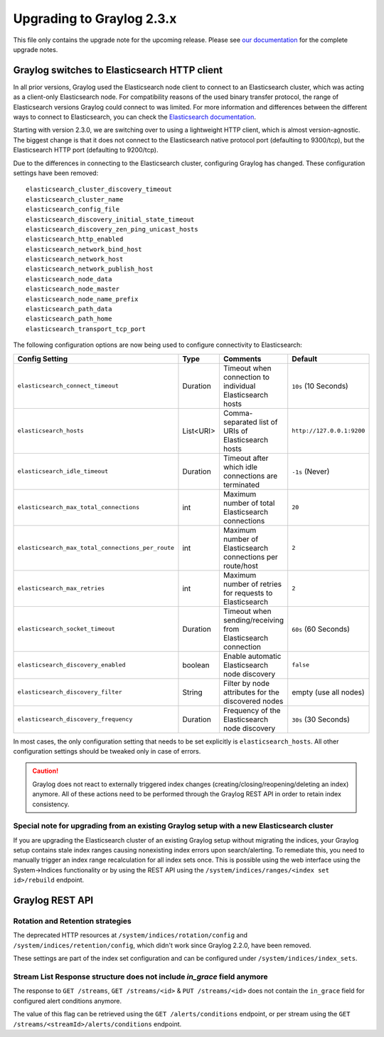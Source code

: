 **************************
Upgrading to Graylog 2.3.x
**************************

.. _upgrade-from-22-to-23:

This file only contains the upgrade note for the upcoming release.
Please see `our documentation <http://docs.graylog.org/en/latest/pages/upgrade.html>`_
for the complete upgrade notes.

Graylog switches to Elasticsearch HTTP client
=============================================

In all prior versions, Graylog used the Elasticsearch node client to connect to an Elasticsearch cluster, which was acting as a client-only Elasticsearch node. For compatibility reasons of the used binary transfer protocol, the range of Elasticsearch versions Graylog could connect to was limited. For more information and differences between the different ways to connect to Elasticsearch, you can check the `Elasticsearch documentation <https://www.elastic.co/guide/en/elasticsearch/guide/current/_talking_to_elasticsearch.html>`_.

Starting with version 2.3.0, we are switching over to using a lightweight HTTP client, which is almost version-agnostic. The biggest change is that it does not connect to the Elasticsearch native protocol port (defaulting to 9300/tcp), but the Elasticsearch HTTP port (defaulting to 9200/tcp).

Due to the differences in connecting to the Elasticsearch cluster, configuring Graylog has changed. These configuration settings have been removed::

  elasticsearch_cluster_discovery_timeout
  elasticsearch_cluster_name
  elasticsearch_config_file
  elasticsearch_discovery_initial_state_timeout
  elasticsearch_discovery_zen_ping_unicast_hosts
  elasticsearch_http_enabled
  elasticsearch_network_bind_host
  elasticsearch_network_host
  elasticsearch_network_publish_host
  elasticsearch_node_data
  elasticsearch_node_master
  elasticsearch_node_name_prefix
  elasticsearch_path_data
  elasticsearch_path_home
  elasticsearch_transport_tcp_port

The following configuration options are now being used to configure connectivity to Elasticsearch:

+----------------------------------------------------+-----------+--------------------------------------------------------------+-----------------------------+
| Config Setting                                     | Type      | Comments                                                     | Default                     |
+====================================================+===========+==============================================================+=============================+
| ``elasticsearch_connect_timeout``                  | Duration  | Timeout when connection to individual Elasticsearch hosts    | ``10s`` (10 Seconds)        |
+----------------------------------------------------+-----------+--------------------------------------------------------------+-----------------------------+
| ``elasticsearch_hosts``                            | List<URI> | Comma-separated list of URIs of Elasticsearch hosts          | ``http://127.0.0.1:9200``   |
+----------------------------------------------------+-----------+--------------------------------------------------------------+-----------------------------+
| ``elasticsearch_idle_timeout``                     | Duration  | Timeout after which idle connections are terminated          | ``-1s`` (Never)             |
+----------------------------------------------------+-----------+--------------------------------------------------------------+-----------------------------+
| ``elasticsearch_max_total_connections``            | int       | Maximum number of total Elasticsearch connections            | ``20``                      |
+----------------------------------------------------+-----------+--------------------------------------------------------------+-----------------------------+
| ``elasticsearch_max_total_connections_per_route``  | int       | Maximum number of Elasticsearch connections per route/host   | ``2``                       |
+----------------------------------------------------+-----------+--------------------------------------------------------------+-----------------------------+
| ``elasticsearch_max_retries``                      | int       | Maximum number of retries for requests to Elasticsearch      | ``2``                       |
+----------------------------------------------------+-----------+--------------------------------------------------------------+-----------------------------+
| ``elasticsearch_socket_timeout``                   | Duration  | Timeout when sending/receiving from Elasticsearch connection | ``60s`` (60 Seconds)        |
+----------------------------------------------------+-----------+--------------------------------------------------------------+-----------------------------+
| ``elasticsearch_discovery_enabled``                | boolean   | Enable automatic Elasticsearch node discovery                | ``false``                   |
+----------------------------------------------------+-----------+--------------------------------------------------------------+-----------------------------+
| ``elasticsearch_discovery_filter``                 | String    | Filter by node attributes for the discovered nodes           | empty (use all nodes)       |
+----------------------------------------------------+-----------+--------------------------------------------------------------+-----------------------------+
| ``elasticsearch_discovery_frequency``              | Duration  | Frequency of the Elasticsearch node discovery                | ``30s`` (30 Seconds)        |
+----------------------------------------------------+-----------+--------------------------------------------------------------+-----------------------------+

In most cases, the only configuration setting that needs to be set explicitly is ``elasticsearch_hosts``. All other configuration settings should be tweaked only in case of errors.

.. warn:: The automatic node discovery does not work if Elasticsearch requires authentication, e. g. when using Shield (X-Pack).

.. caution:: Graylog does not react to externally triggered index changes (creating/closing/reopening/deleting an index) anymore. All of these actions need to be performed through the Graylog REST API in order to retain index consistency.


Special note for upgrading from an existing Graylog setup with a new Elasticsearch cluster
------------------------------------------------------------------------------------------

If you are upgrading the Elasticsearch cluster of an existing Graylog setup without migrating the indices, your Graylog setup contains stale index ranges causing nonexisting index errors upon search/alerting. To remediate this, you need to manually trigger an index range recalculation for all index sets once. This is possible using the web interface using the System->Indices functionality or by using the REST API using the ``/system/indices/ranges/<index set id>/rebuild`` endpoint.

Graylog REST API
================

Rotation and Retention strategies
---------------------------------

The deprecated HTTP resources at ``/system/indices/rotation/config`` and ``/system/indices/retention/config``, which didn't work since Graylog 2.2.0, have been removed.

These settings are part of the index set configuration and can be configured under ``/system/indices/index_sets``.

Stream List Response structure does not include `in_grace` field anymore
------------------------------------------------------------------------

The response to ``GET /streams``, ``GET /streams/<id>`` & ``PUT /streams/<id>`` does not contain the ``in_grace`` field for configured alert conditions anymore.

The value of this flag can be retrieved using the ``GET /alerts/conditions`` endpoint, or per stream using the ``GET /streams/<streamId>/alerts/conditions`` endpoint.
